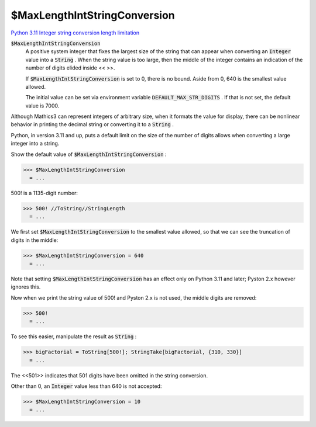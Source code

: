 $MaxLengthIntStringConversion
=============================

`Python 3.11 Integer string conversion length limitation <https://docs.python.org/3.11/library/stdtypes.html#int-max-str-digits>`_

:code:`$MaxLengthIntStringConversion`
    A positive system integer that fixes the largest size of the string that           can appear when converting an :code:`Integer`  value into a :code:`String` . When the           string value is too large, then the middle of the integer contains           an indication of the number of digits elided inside << >>.
    
    If :code:`$MaxLengthIntStringConversion`  is set to 0, there is no           bound. Aside from 0, 640 is the smallest value allowed.
    
    The initial value can be set via environment variable           :code:`DEFAULT_MAX_STR_DIGITS` . If that is not set,           the default value is 7000.





Although Mathics3 can represent integers of arbitrary size, when it formats     the value for display, there can be nonlinear behavior in printing the decimal string     or converting it to a :code:`String` .

Python, in version 3.11 and up, puts a default limit on the size of     the number of digits allows when converting a large integer into     a string.

Show the default value of :code:`$MaxLengthIntStringConversion` :

>>> $MaxLengthIntStringConversion
  = ...

500! is a 1135-digit number:

>>> 500! //ToString//StringLength
  = ...

We first set :code:`$MaxLengthIntStringConversion`  to the smallest value allowed,     so that we can see the truncation of digits in the middle:

>>> $MaxLengthIntStringConversion = 640
  = ...

Note that setting :code:`$MaxLengthIntStringConversion`  has an effect only on Python 3.11 and later;
Pyston 2.x however ignores this.

Now when we print the string value of 500! and Pyston 2.x is not used,     the middle digits are removed:

>>> 500!
  = ...

To see this easier, manipulate the result as :code:`String` :

>>> bigFactorial = ToString[500!]; StringTake[bigFactorial, {310, 330}]
  = ...

The <<501>> indicates that 501 digits have been omitted in the string conversion.

Other than 0, an :code:`Integer`  value less than 640 is not accepted:

>>> $MaxLengthIntStringConversion = 10
  = ...
